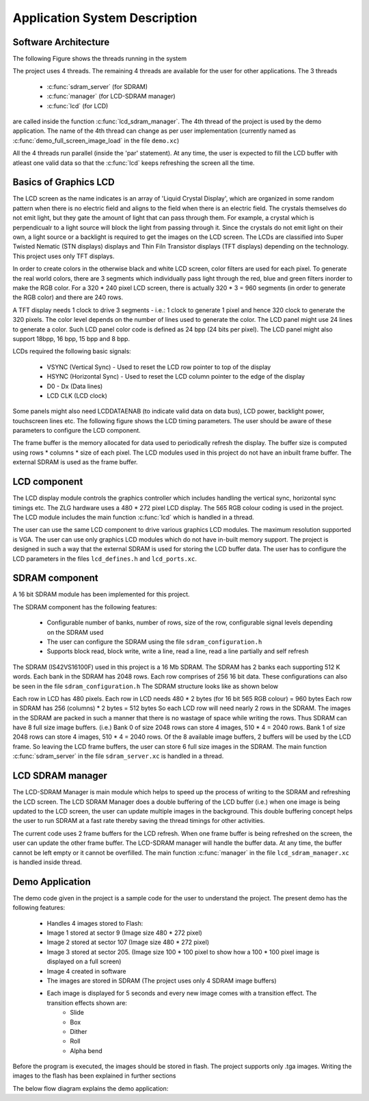 .. _sec_system:

Application System Description
===============================

Software Architecture
---------------------

The following Figure shows the threads running in the system

.. only:: html
  .. figure:: images/threads.png
     :align: center

  Application software architecture


.. only:: latex
  .. figure:: images/threads.pdf
     :figwidth: 50 %
     :align: center

  Application software architecture


The project uses 4 threads. The remaining 4 threads are available for the user for other applications. The 3 threads

    * :c:func:`sdram_server` (for SDRAM)
    * :c:func:`manager` (for LCD-SDRAM manager)
    * :c:func:`lcd` (for LCD)

are called inside the function :c:func:`lcd_sdram_manager`.
The 4th thread of the project is used by the demo application. 
The name of the 4th thread can change as per user implementation (currently named as :c:func:`demo_full_screen_image_load` in the file ``demo.xc``)

All the 4 threads run parallel (inside the 'par' statement). At any time, the user is expected to fill the LCD buffer with atleast one valid data so that the :c:func:`lcd` keeps refreshing the screen all the time.

Basics of Graphics LCD
----------------------
The LCD screen as the name indicates is an array of 'Liquid Crystal Display', which are organized in some random pattern when there is no electric field and aligns to the field when there is an electric field.
The crystals themselves do not emit light, but they gate the amount of light that can pass through them. For example, a crystal which is perpendicualr to a light source will block the light from passing through it. Since the crystals do not emit light on their own, a light source or a backlight is required to get the images on the LCD screen.
The LCDs are classified into Super Twisted Nematic (STN displays) displays and Thin Filn Transistor displays (TFT displays) depending on the technology. This project uses only TFT displays.

In order to create colors in the otherwise black and white LCD screen, color filters are used for each pixel. To generate the real world colors, there are 3 segments which individually pass light through the red, blue and green filters inorder to make the RGB color. For a 320 * 240 pixel LCD screen, there is actually 320 * 3 = 960 segments (in order to generate the RGB color) and there are 240 rows.
	 
A TFT display needs 1 clock to drive 3 segments - i.e.: 1 clock to generate 1 pixel and hence 320 clock to generate the 320 pixels. The color level depends on the number of lines used to generate the color.
The LCD panel might use 24 lines to generate a color. Such LCD panel color code is defined as 24 bpp (24 bits per pixel). The LCD panel might also support 18bpp, 16 bpp, 15 bpp and 8 bpp.

LCDs required the following basic signals:

        * VSYNC (Vertical Sync) - Used to reset the LCD row pointer to top of the display
        * HSYNC (Horizontal Sync) - Used to reset the LCD column pointer to the edge of the display
        * D0 - Dx (Data lines) 	
        * LCD CLK (LCD clock)

Some panels might also need  LCDDATAENAB (to indicate valid data on data bus), LCD power, backlight power, touchscreen lines etc.
The following figure shows the LCD timing parameters. The user should be aware of these parameters to configure the LCD component.

.. only:: html

  .. figure:: images/lcd_timing.png
     :align: center

     LCD Timing Parameters

.. only:: latex

  .. figure:: images/lcd_timing.pdf
     :figwidth: 50%
     :align: center

     LCD Timing Parameters
	 
The frame buffer is the memory allocated for data used to periodically refresh the display. 
The buffer size is computed using rows * columns * size of each pixel. The LCD modules used in this project do not have an
inbuilt frame buffer. The external SDRAM is used as the frame buffer.

LCD component
-------------

The LCD display module controls the graphics controller which includes handling the vertical sync, horizontal sync timings etc. 
The ZLG hardware uses a 480 * 272 pixel LCD display. The 565 RGB colour coding is used in the project.
The LCD module includes the main function :c:func:`lcd` which is handled in a thread.

The user can use the same LCD component to drive various graphics LCD modules. The maximum resolution supported is VGA.
The user can use only graphics LCD modules which do not have in-built memory support.
The project is designed in such a way that the external SDRAM is used for storing the LCD buffer data.
The user has to configure the LCD parameters in the files ``lcd_defines.h`` and ``lcd_ports.xc``.


SDRAM component
---------------

A 16 bit SDRAM module has been implemented for this project. 

The SDRAM component has the following features:

	* Configurable number of banks, number of rows, size of the row, configurable signal levels depending on the SDRAM used
	* The user can configure the SDRAM using the file ``sdram_configuration.h``
	* Supports block read, block write, write a line, read a line, read a line partially and self refresh

The SDRAM (IS42VS16100F) used in this project is a 16 Mb SDRAM. The SDRAM has 2 banks each supporting 512 K words.
Each bank in the SDRAM has 2048 rows. Each row comprises of 256 16 bit data. These configurations can also be seen in the file ``sdram_configuration.h``
The SDRAM structure looks like as shown below

.. only:: html

  .. figure:: images/sdram.png
     :align: center

     SDRAM architecture

.. only:: latex

  .. figure:: images/sdram.pdf
     :figwidth: 50%
     :align: center

     SDRAM architecture

Each row in LCD has 480 pixels.
Each row in LCD needs 480 * 2 bytes (for 16 bit 565 RGB colour) = 960 bytes
Each row in SDRAM has 256 (columns) * 2 bytes = 512 bytes
So each LCD row will need nearly 2 rows in the SDRAM.
The images in the SDRAM are packed in such a manner that there is no wastage of space while writing the rows. Thus SDRAM can have 8 full size image buffers. (i.e.) Bank 0 of size 2048 rows can store 4 images, 510 * 4 = 2040 rows. Bank 1 of size 2048 rows can store 4 images, 510 * 4 = 2040 rows.
Of the 8 available image buffers, 2 buffers will be used by the LCD frame. So leaving the LCD frame buffers, the user can store 6 full size images in the SDRAM.
The main function :c:func:`sdram_server` in the file ``sdram_server.xc`` is handled in a thread.

LCD SDRAM manager
-----------------

The LCD-SDRAM Manager is main module which helps to speed up the process of writing to the SDRAM and refreshing the LCD screen. 
The LCD SDRAM Manager does a double buffering of the LCD buffer (i.e.) when one image is being updated to the LCD screen, the user can update multiple images in the background. This double buffering concept helps the user to run SDRAM at a fast rate thereby saving the thread timings for other activities.

The current code uses 2 frame buffers for the LCD refresh. When one frame buffer is being refreshed on the screen, the user can update the other frame buffer. The LCD-SDRAM manager will handle the buffer data. At any time, the buffer cannot be left empty or it cannot be overfilled.
The main function :c:func:`manager` in the file ``lcd_sdram_manager.xc`` is handled inside thread.

Demo Application
----------------

The demo code given in the project is a sample code for the user to understand the project. The present demo has the following features:

   * Handles 4 images stored to Flash:
   * Image 1 stored at sector 9 (Image size 480 * 272 pixel)
   * Image 2 stored at sector 107 (Image size 480 * 272 pixel)
   * Image 3 stored at sector 205. (Image size  100 * 100 pixel to show how a 100 * 100 pixel image is displayed on a full screen)
   * Image 4 created in software
   * The images are stored in SDRAM (The project uses only 4 SDRAM image buffers)
   * Each image is displayed for 5 seconds and every new image comes with a transition effect. The transition effects shown are:
       * Slide
       * Box
       * Dither
       * Roll
       * Alpha bend

Before the program is executed, the images should be stored in flash. The project supports only .tga images.
Writing the images to the flash has been explained in further sections

The below flow diagram explains the demo application:

.. only:: html

  .. figure:: images/demo.png
     :align: center

     Demo Application Flow Diagram

.. only:: latex

  .. figure:: images/demo.pdf
     :figwidth: 50%
     :align: center

     Demo Application Flow Diagram


